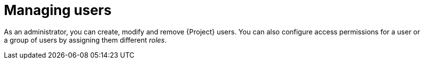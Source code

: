 [id="Managing_Users_{context}"]
= Managing users

As an administrator, you can create, modify and remove {Project} users.
You can also configure access permissions for a user or a group of users by assigning them different _roles_.

